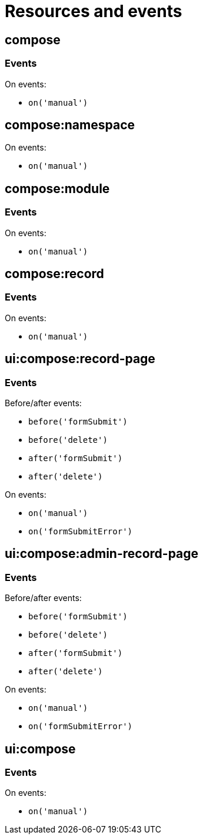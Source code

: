 = Resources and events

== compose

=== Events
.On events:
* `on('manual')`

== compose:namespace

.On events:
* `on('manual')`

== compose:module

=== Events
.On events:
* `on('manual')`

== compose:record

=== Events
.On events:
* `on('manual')`

== ui:compose:record-page

=== Events
.Before/after events:
* `before('formSubmit')`
* `before('delete')`
* `after('formSubmit')`
* `after('delete')`

.On events:
* `on('manual')`
* `on('formSubmitError')`

== ui:compose:admin-record-page

=== Events

.Before/after events:
* `before('formSubmit')`
* `before('delete')`
* `after('formSubmit')`
* `after('delete')`

.On events:
* `on('manual')`
* `on('formSubmitError')`

== ui:compose

=== Events
.On events:
* `on('manual')`
